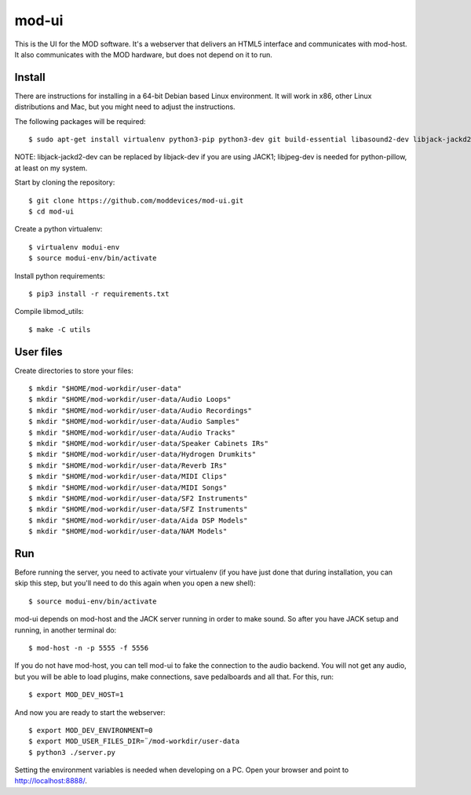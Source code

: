 mod-ui
======

This is the UI for the MOD software. It's a webserver that delivers an HTML5 interface and communicates with mod-host.
It also communicates with the MOD hardware, but does not depend on it to run.

Install
-------

There are instructions for installing in a 64-bit Debian based Linux environment.
It will work in x86, other Linux distributions and Mac, but you might need to adjust the instructions.

The following packages will be required::

    $ sudo apt-get install virtualenv python3-pip python3-dev git build-essential libasound2-dev libjack-jackd2-dev liblilv-dev libjpeg-dev zlib1g-dev

NOTE: libjack-jackd2-dev can be replaced by libjack-dev if you are using JACK1; libjpeg-dev is needed for python-pillow, at least on my system.

Start by cloning the repository::

    $ git clone https://github.com/moddevices/mod-ui.git
    $ cd mod-ui

Create a python virtualenv::

    $ virtualenv modui-env
    $ source modui-env/bin/activate

Install python requirements::

    $ pip3 install -r requirements.txt

Compile libmod_utils::

    $ make -C utils

User files
----------

Create directories to store your files::

    $ mkdir "$HOME/mod-workdir/user-data"
    $ mkdir "$HOME/mod-workdir/user-data/Audio Loops"
    $ mkdir "$HOME/mod-workdir/user-data/Audio Recordings"
    $ mkdir "$HOME/mod-workdir/user-data/Audio Samples"
    $ mkdir "$HOME/mod-workdir/user-data/Audio Tracks"
    $ mkdir "$HOME/mod-workdir/user-data/Speaker Cabinets IRs"
    $ mkdir "$HOME/mod-workdir/user-data/Hydrogen Drumkits"
    $ mkdir "$HOME/mod-workdir/user-data/Reverb IRs"
    $ mkdir "$HOME/mod-workdir/user-data/MIDI Clips"
    $ mkdir "$HOME/mod-workdir/user-data/MIDI Songs"
    $ mkdir "$HOME/mod-workdir/user-data/SF2 Instruments"
    $ mkdir "$HOME/mod-workdir/user-data/SFZ Instruments"
    $ mkdir "$HOME/mod-workdir/user-data/Aida DSP Models"
    $ mkdir "$HOME/mod-workdir/user-data/NAM Models"

Run
---

Before running the server, you need to activate your virtualenv
(if you have just done that during installation, you can skip this step, but you'll need to do this again when you open a new shell)::

    $ source modui-env/bin/activate

mod-ui depends on mod-host and the JACK server running in order to make sound. So after you have JACK setup and running, in another terminal do::

    $ mod-host -n -p 5555 -f 5556

If you do not have mod-host, you can tell mod-ui to fake the connection to the audio backend.
You will not get any audio, but you will be able to load plugins, make connections, save pedalboards and all that. For this, run::

    $ export MOD_DEV_HOST=1

And now you are ready to start the webserver::

    $ export MOD_DEV_ENVIRONMENT=0
    $ export MOD_USER_FILES_DIR=¨/mod-workdir/user-data
    $ python3 ./server.py

Setting the environment variables is needed when developing on a PC.
Open your browser and point to http://localhost:8888/.
